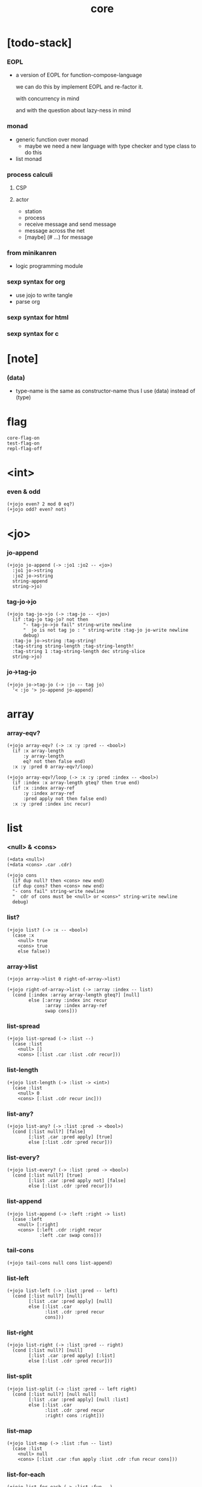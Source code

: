 #+html_head: <link rel="stylesheet" href="https://xieyuheng.github.io/asset/css/page.css" type="text/css" media="screen" />
#+property: tangle core.jo
#+title: core

* [todo-stack]

*** EOPL

    - a version of EOPL
      for function-compose-language

      we can do this by implement EOPL and re-factor it.

      with concurrency in mind

      and with the question about lazy-ness in mind

*** monad

    - generic function over monad
      - maybe we need a new language
        with type checker and type class to do this

    - list monad

*** process calculi

***** CSP

***** actor

      - station
      - process
      - receive message and send message
      - message across the net
      - [maybe] (# ...) for message

*** from minikanren

    - logic programming module

*** sexp syntax for org

    - use jojo to write tangle
    - parse org

*** sexp syntax for html

*** sexp syntax for c

* [note]

*** (data)

    - type-name is the same as constructor-name
      thus I use (data) instead of (type)

* flag

  #+begin_src jojo
  core-flag-on
  test-flag-on
  repl-flag-off
  #+end_src

* <int>

*** even & odd

    #+begin_src jojo
    (+jojo even? 2 mod 0 eq?)
    (+jojo odd? even? not)
    #+end_src

* <jo>

*** jo-append

    #+begin_src jojo
    (+jojo jo-append (-> :jo1 :jo2 -- <jo>)
      :jo1 jo->string
      :jo2 jo->string
      string-append
      string->jo)
    #+end_src

*** tag-jo->jo

    #+begin_src jojo
    (+jojo tag-jo->jo (-> :tag-jo -- <jo>)
      (if :tag-jo tag-jo? not then
          "- tag-jo->jo fail" string-write newline
          "  jo is not tag jo : " string-write :tag-jo jo-write newline
          debug)
      :tag-jo jo->string :tag-string!
      :tag-string string-length :tag-string-length!
      :tag-string 1 :tag-string-length dec string-slice
      string->jo)
    #+end_src

*** jo->tag-jo

    #+begin_src jojo
    (+jojo jo->tag-jo (-> :jo -- tag jo)
      '< :jo '> jo-append jo-append)
    #+end_src

* array

*** array-eqv?

    #+begin_src jojo
    (+jojo array-eqv? (-> :x :y :pred -- <bool>)
      (if :x array-length
          :y array-length
          eq? not then false end)
      :x :y :pred 0 array-eqv?/loop)

    (+jojo array-eqv?/loop (-> :x :y :pred :index -- <bool>)
      (if :index :x array-length gteq? then true end)
      (if :x :index array-ref
          :y :index array-ref
          :pred apply not then false end)
      :x :y :pred :index inc recur)
    #+end_src

* list

*** <null> & <cons>

    #+begin_src jojo
    (+data <null>)
    (+data <cons> .car .cdr)

    (+jojo cons
      (if dup null? then <cons> new end)
      (if dup cons? then <cons> new end)
      "- cons fail" string-write newline
      "  cdr of cons must be <null> or <cons>" string-write newline
      debug)
    #+end_src

*** list?

    #+begin_src jojo
    (+jojo list? (-> :x -- <bool>)
      (case :x
        <null> true
        <cons> true
        else false))
    #+end_src

*** array->list

    #+begin_src jojo
    (+jojo array->list 0 right-of-array->list)

    (+jojo right-of-array->list (-> :array :index -- list)
      (cond [:index :array array-length gteq?] [null]
            else [:array :index inc recur
                  :array :index array-ref
                  swap cons]))
    #+end_src

*** list-spread

    #+begin_src jojo
    (+jojo list-spread (-> :list --)
      (case :list
        <null> []
        <cons> [:list .car :list .cdr recur]))
    #+end_src

*** list-length

    #+begin_src jojo
    (+jojo list-length (-> :list -> <int>)
      (case :list
        <null> 0
        <cons> [:list .cdr recur inc]))
    #+end_src

*** list-any?

    #+begin_src jojo
    (+jojo list-any? (-> :list :pred -> <bool>)
      (cond [:list null?] [false]
            [:list .car :pred apply] [true]
            else [:list .cdr :pred recur]))
    #+end_src

*** list-every?

    #+begin_src jojo
    (+jojo list-every? (-> :list :pred -> <bool>)
      (cond [:list null?] [true]
            [:list .car :pred apply not] [false]
            else [:list .cdr :pred recur]))
    #+end_src

*** list-append

    #+begin_src jojo
    (+jojo list-append (-> :left :right -> list)
      (case :left
        <null> [:right]
        <cons> [:left .cdr :right recur
                :left .car swap cons]))
    #+end_src

*** tail-cons

    #+begin_src jojo
    (+jojo tail-cons null cons list-append)
    #+end_src

*** list-left

    #+begin_src jojo
    (+jojo list-left (-> :list :pred -- left)
      (cond [:list null?] [null]
            [:list .car :pred apply] [null]
            else [:list .car
                  :list .cdr :pred recur
                  cons]))
    #+end_src

*** list-right

    #+begin_src jojo
    (+jojo list-right (-> :list :pred -- right)
      (cond [:list null?] [null]
            [:list .car :pred apply] [:list]
            else [:list .cdr :pred recur]))
    #+end_src

*** list-split

    #+begin_src jojo
    (+jojo list-split (-> :list :pred -- left right)
      (cond [:list null?] [null null]
            [:list .car :pred apply] [null :list]
            else [:list .car
                  :list .cdr :pred recur
                  :right! cons :right]))
    #+end_src

*** list-map

    #+begin_src jojo
    (+jojo list-map (-> :list :fun -- list)
      (case :list
        <null> null
        <cons> [:list .car :fun apply :list .cdr :fun recur cons]))
    #+end_src

*** list-for-each

    #+begin_src jojo
    (+jojo list-for-each (-> :list :fun --)
      (case :list
        <null> []
        <cons> [:list .car :fun apply :list .cdr :fun recur]))
    #+end_src

*** list-filter

    #+begin_src jojo
    (+jojo list-filter (-> :list :pred -- list)
      (cond [:list null?] [null]
            [:list .car :pred apply] [:list .car :list .cdr :pred recur cons]
            else [:list .cdr :pred recur]))
    #+end_src

*** list-reverse

    #+begin_src jojo
    (+jojo list-reverse null swap list-reverse-swap-append)

    (+jojo list-reverse-swap-append (-> left :list -- list)
      (case :list
        <null> []
        <cons> [:list .car swap cons :list .cdr recur]))
    #+end_src

*** list-eqv?

    #+begin_src jojo
    (+jojo list-eqv? (-> :l1 :l2 :eqv -- <bool>)
      (cond [:l1 null? :l2 null? and] [true]
            [:l1 null?] [false]
            [:l2 null?] [false]
            [:l1 .car :l2 .car :eqv apply not] [false]
            else [:l1 .cdr :l2 .cdr :eqv recur]))
    #+end_src

* sexp

*** [note] sexp

    #+begin_src jojo
    (note sexp
      = sexp list -- <null> or <cons>
      | <string>
      | <jo>)
    #+end_src

*** read-sexp

    #+begin_src jojo
    (+jojo read-sexp (-> -- sexp)
      read-jo :jo!
      (cond
        [:jo round-bar eq?]
        [round-ket read-sexp-list-until-ket]

        [:jo square-bar eq?]
        ['begin square-ket read-sexp-list-until-ket cons]

        [:jo flower-bar eq?]
        ['clo flower-ket read-sexp-list-until-ket cons]

        [:jo doublequote eq?]
        [read-string]

        [:jo singlequote eq?]
        ['quote null cons recur tail-cons]

        [:jo backquote eq?]
        ['partquote null cons recur tail-cons]

        else :jo))

    (+jojo read-sexp-list-until-ket (-> :ket <jo> -- sexp list)
      read-jo :jo!
      (if :jo :ket eq?
          then null
          else :jo jo-unread read-sexp, :ket recur, cons))
    #+end_src

*** sexp-write

    #+begin_src jojo
    (+jojo sexp-write (-> :sexp --)
      (case :sexp
        <null> ['null jo-write]
        <cons> [round-bar jo-write :sexp sexp-list-write
                round-ket jo-write]
        <string> [doublequote jo-write :sexp string-write
                  doublequote jo-write]
        <jo> [:sexp jo-write]))

    (+jojo sexp-list-write (-> :list sexp list --)
      (cond
        [:list null?] []
        [:list .cdr null?] [:list .car sexp-write]
        else [:list .car sexp-write space
              :list .cdr recur]))
    #+end_src

* repl

*** repl

    #+begin_src jojo
    (+jojo repl (-> <input-stack> --)
      reading-stack-push
      repl/loop
      reading-stack-pop input-stack-free)

    (+jojo repl/loop
      (if has-jo? not then end)
      read-sexp sexp-eval
      (if repl-flag then print-data-stack)
      recur)

    (+jojo repl-over-the-repl-in-c
      repl/loop)
    #+end_src

*** sexp-eval

    #+begin_src jojo
    (+jojo sexp-eval (-> :sexp --)
      (case :sexp
        <null>   [:sexp sexp-compile-jojo apply]
        <cons>   [:sexp sexp-compile-jojo apply]
        <string> [:sexp sexp-compile-jojo apply]
        <jo>     [:sexp jo-eval]))
    #+end_src

*** jo-eval

    #+begin_src jojo
    (+jojo jo-eval (-> :jo --)
      (cond
        [:jo int-jo?] [:jo sexp-compile-jojo apply]

        [:jo local-jo?
         :jo set-local-jo? or
         :jo dynamic-local-jo? or
         :jo set-dynamic-local-jo? or
         :jo field-jo? or
         :jo set-field-jo? or]
        ["- jo-eval can not handle : " string-write
         :jo jo-write newline]

        [:jo comma eq?] []

        [:jo jo-bound? not]
        ["- jo is not bound : " string-write
         :jo jo-write newline]

        else [:jo sexp-compile-jojo apply]))
    #+end_src

* compiler

*** sexp-list-compile-jojo

    #+begin_src jojo
    (+jojo sexp-list-compile-jojo (-> :body -- <jojo>)
      compiling-stack-tos :address!
      :body sexp-list-compile
       emit-jojo-end
      :address new-jojo
      compiling-stack-drop :address compiling-stack-push)
    #+end_src

*** sexp-compile-jojo

    #+begin_src jojo
    (+jojo sexp-compile-jojo null cons sexp-list-compile-jojo)
    #+end_src

*** sexp-list-compile

    #+begin_src jojo
    (+jojo sexp-list-compile (-> :list sexp list --)
      (case :list
        <null> []
        <cons> [:list .car sexp-compile
                :list .cdr recur]))
    #+end_src

*** sexp-compile

    #+begin_src jojo
    (+jojo sexp-compile (-> :sexp --)
      (case :sexp
        <null>   [:sexp emit-lit]
        <cons>   [:sexp .cdr :sexp .car jo-apply]
        <string> [:sexp emit-lit]
        <jo>     [:sexp jo-compile]))
    #+end_src

*** jo-compile

    #+begin_src jojo
    (+jojo jo-compile (-> :jo --)
      (cond
        [:jo int-jo?] [:jo jo->int emit-lit]

        [:jo local-jo?]     [:jo jo-emit-local]
        [:jo set-local-jo?] [:jo jo-emit-set-local]

        [:jo dynamic-local-jo?]     [:jo jo-emit-dynamic-local]
        [:jo set-dynamic-local-jo?] [:jo jo-emit-set-dynamic-local]

        [:jo field-jo?]     [:jo jo-emit-field]
        [:jo set-field-jo?] [:jo jo-emit-set-field]

        [:jo comma eq?] []

        else [:jo jo-emit]))
    #+end_src

*** sexp-list-run

    #+begin_src jojo
    (+jojo sexp-list-run sexp-list-compile-jojo apply)
    #+end_src

*** sexp-run

    #+begin_src jojo
    (+jojo sexp-run sexp-compile-jojo apply)
    #+end_src

* basic syntax

*** (quote)

    #+begin_src jojo
    (+jojo quote {emit-lit} list-for-each)

    (note
      (+jojo quote {sexp-quote-compile} list-for-each)

      (+jojo sexp-quote-compile (-> :sexp --)
        (if :sexp cons?
            then :sexp sexp-list-quote-compile
            else :sexp emit-lit))

      (+jojo sexp-list-quote-compile (-> :list --)
        (cond
          [:list null?]
          [null emit-lit]

          [:list .car cons? not]
          [:list .cdr recur
           :list .car emit-lit
           'swap jo-emit
           'cons jo-emit]

          else
          [:list .cdr recur
           :list .car recur
           'swap jo-emit
           'cons jo-emit])))
    #+end_src

*** (partquote)

    #+begin_src jojo
    (+jojo partquote {sexp-partquote-compile} list-for-each)

    (+jojo sexp-partquote-compile (-> :sexp --)
      (if :sexp cons?
          then :sexp sexp-list-partquote-compile
          else :sexp emit-lit))

    (note this function depends on (list))

    (+jojo sexp-list-partquote-compile (-> :list --)
      (cond
        [:list null?]
        [null emit-lit]

        [:list .car cons? not]
        [:list .cdr recur
         :list .car emit-lit
         'swap jo-emit
         'cons jo-emit]

        [:list .car .car '@ eq?]
        [:list .cdr recur
         :list .car .cdr list
         'swap jo-emit
         'list-append jo-emit]

        else
        [:list .cdr recur
         :list .car recur
         'swap jo-emit
         'cons jo-emit]))
    #+end_src

*** (if)

    #+begin_src jojo
    (+jojo if-else-then (-> :body --)
      :body {'then eq?} list-split (-> :question :then-else)
      :then-else {'else eq?} list-split (-> :then :else)
      :question sexp-list-compile
      emit-jz :address-for-jz!
      :then .cdr sexp-list-compile
      emit-jmp :address-for-jmp!
      :address-for-jz set-offset-to-here
      :else .cdr sexp-list-compile
      :address-for-jmp set-offset-to-here)

    (+jojo if-then (-> :body --)
      :body {'then eq?} list-split (-> :question :then)
      :question sexp-list-compile
      emit-jz :address-for-jz!
      :then .cdr sexp-list-compile
      :address-for-jz set-offset-to-here)

    (+jojo core-if (-> :body --)
      (cond
        [:body {'else eq?} list-any?
         :body {'then eq?} list-any? and]
        [:body if-else-then]

        [:body {'then eq?} list-any?]
        [:body if-then]

        else ["- (if) fail" string-write newline
              "  the body dose not has 'then" string-write newline
              "  body : " string-write :body sexp-list-write newline
              debug]))
    #+end_src

*** (clo)

    #+begin_src jojo
    (+jojo core-clo
      sexp-list-compile-jojo emit-lit
      'current-local-env jo-emit
      'closure jo-emit)
    #+end_src

*** (cond)

    #+begin_src jojo
    (+jojo cond/expend (-> :body -- sexp)
      (cond
        [:body list-length 2 eq?]
        [:body .car :body .cdr .car cond/expend-if-then
         'else tail-cons
         'cond/miss-match-report tail-cons
         'debug tail-cons]

        else
        [:body .car :body .cdr .car cond/expend-if-then
         'else tail-cons
         :body .cdr .cdr recur tail-cons]))

    (+jojo cond/miss-match-report
      "- runtime (cond) miss match" string-write newline)

    (note
      (+jojo cond/expend-if-then (-> :question :answer -- sexp)
        `(if (@ (if :question 'else eq?
                    then 'true
                    else :question))
             then (@ :answer))))

    (+jojo cond/expend-if-then (-> :question :answer -- sexp)
      'if null cons
      (if :question 'else eq?
          then 'true
          else :question)
      tail-cons
      'then tail-cons
      :answer tail-cons)
    #+end_src

*** (->)

    #+begin_src jojo
    (+jojo arrow/expend (-> :body -- sexp)
      :body {'-- eq?} list-left
      {local-jo?} list-filter
      {local-jo->set-local-jo} list-map
      list-reverse
      'begin swap cons)
    #+end_src

*** jo-list-compile-cells

    #+begin_src jojo
    (+jojo jo-list-compile-cells (-> :list -- <address>)
      compiling-stack-tos :address!
      :list {jo-emit} list-for-each
      emit-zero
      :address cells-copy :new-address!
      compiling-stack-drop :address compiling-stack-push
      :new-address)
    #+end_src

*** (+data)

    #+begin_src jojo
    (+jojo plus-data (-> :body --)
      (if :body .car tag-jo? not then
          "- (+data) fail" string-write newline
          "  name must be of form <...>" string-write newline
          "  body : " string-write :body sexp-list-write newline
          end)

      :body .cdr
      {field-jo?} list-filter
      jo-list-compile-cells :address!

      :address :body .car name-bind-data)
    #+end_src

*** (+gene)

    #+begin_src jojo
    (+jojo plus-gene (-> :body --)
      :body .car :name!
      :body .cdr :rest-body!
      :body .cdr .car :arrow-sexp!

      :arrow-sexp .cdr
      {'-- eq?} list-left
      {local-jo?} list-filter
      list-length
      :name name-bind-gene

      :rest-body sexp-list-compile-jojo
      :name name-bind-disp-default-to-jojo)
    #+end_src

*** (+disp)

    - this syntax always use <jojo> as disp

    #+begin_src jojo
    (+jojo plus-disp (-> :body --)
      :body .car :name!
      :body .cdr :rest-body!
      :body .cdr .car :arrow-sexp!

      :arrow-sexp .cdr
      {'-- eq?} list-left
      {tag-jo?} list-filter
      jo-list-compile-cells :address-of-tags!

      :rest-body sexp-list-compile-jojo
      :address-of-tags
      :name name-bind-disp-to-jojo)
    #+end_src

* reboot basic syntax -- the order matters

*** re-define (+jojo)

    #+begin_src jojo
    (+jojo +jojo (-> :body sexp list --)
      :body .cdr sexp-list-compile-jojo
      :body .car name-bind)
    #+end_src

*** run repl-over-the-repl-in-c

    #+begin_src jojo
    repl-over-the-repl-in-c
    #+end_src

*** re-define new keywords

    #+begin_src jojo
    (+jojo note drop)

    (+jojo begin sexp-list-compile)

    (+jojo if core-if)
    (+jojo clo core-clo)

    (+jojo cond cond/expend sexp-compile)
    (+jojo -> arrow/expend sexp-compile)

    (+jojo +data plus-data)
    (+jojo +gene plus-gene)
    (+jojo +disp plus-disp)
    #+end_src

* more syntax

*** (array)

    #+begin_src jojo
    (+jojo array array/expend sexp-compile)

    (+jojo array/expend (-> :body -- sexp)
      'begin null cons
      'mark tail-cons
      :body list-append
      'collect tail-cons)
    #+end_src

*** (list)

    #+begin_src jojo
    (+jojo list list/expend sexp-compile)

    (+jojo list/expend (-> :body -- sexp)
      'begin null cons
      'mark tail-cons
      :body list-append
      'collect tail-cons
      'array->list tail-cons)
    #+end_src

*** (assert) & (assert!)

    #+begin_src jojo
    (+jojo assert assert/expend sexp-compile)

    (+jojo assert/expend (-> :body -- sexp)
      `(if (@ :body list-spread)
           then
           else
           "- (assert) fail" string-write newline
           "  assertion : " string-write
           (quote (@ :body)) sexp-list-write newline))

    (+jojo assert! assert!/expend sexp-compile)

    (+jojo assert!/expend (-> :body -- sexp)
      `(if (@ :body list-spread)
           then
           else
           "- (assert!) fail" string-write newline
           "  assertion : " string-write
           (quote (@ :body)) sexp-list-write newline
           debug))
    #+end_src

*** (test)

    #+begin_src jojo
    (+jojo test (-> :body --)
      (if test-flag then :body begin))
    #+end_src

*** (let-bind) -- moand interface

    #+begin_src jojo
    (note example
      (let-bind bind-maybe
        :l [:t1 .l :t2 .l zip-tree]
        :r [:t1 .r :t2 .r zip-tree]
        [:l :r node return-maybe])
      (begin
        [:t1 .l :t2 .l tree-zip]
        {:l! [:t1 .r :t2 .r zip-tree]
         {:r! [:l :r node return-maybe]}
         bind-maybe}
        bind-maybe)
      (begin
        [:t1 .l :t2 .l tree-zip] {:l!
        [:t1 .r :t2 .r zip-tree] {:r!
        [:l :r node return-maybe]} bind-maybe} bind-maybe))

    (+jojo let-bind let-bind/expend sexp-compile)

    (+jojo let-bind/expend (-> :body -- sexp)
      :body .car :body .cdr let-bind/expend-recur)

    (+jojo let-bind/expend-recur (-> :binder :rest -- sexp)
      (cond
        [:rest list-length 1 eq?]
        [:rest .car]

        [:rest .car local-jo?]
        `[(@ :rest .cdr .car)
          {(@ :rest .car local-jo->set-local-jo
              :binder :rest .cdr .cdr recur)}
          (@ :binder)]

        else
        `[(@ :rest .car)
          {drop
           (@ :binder :rest .cdr recur)}
          (@ :binder)]))
    #+end_src

*** (case)

    #+begin_src jojo
    (+jojo case case/expend sexp-compile)

    (+jojo case/expend (-> :body -- sexp)
      `(begin (list (@ :body .car)) {tag} list-map
         (@ :body .cdr case/expend-rest)))

    (+jojo case/expend-rest (-> :body -- sexp)
      (cond
        [:body list-length 2 eq?]
        [:body .car :body .cdr .car case/expend-if-then
         `(else "- runtime (case) miss match" string-write newline
                debug)
         list-append]

        else
        [:body .car :body .cdr .car case/expend-if-then
         `(else (@ :body .cdr .cdr recur))
         list-append]))

    (+jojo case/expend-if-then (-> :tags :answer -- sexp)
      (cond [:tags 'else eq?]
            `(if true
                 then drop (@ :answer))
            [:tags cons?]
            `(if dup (quote (@ :tags .cdr)) {case/match?} list-eqv?
                 then drop (@ :answer))
            else
            `(if dup .car (quote (@ :tags)) case/match?
                 then drop (@ :answer))))

    (+jojo case/match? (-> :tag1 :tag2 -- <bool>)
      (cond [:tag1 underscore-jo?] [true]
            [:tag2 underscore-jo?] [true]
            else [:tag1 :tag2 eq?]))
    #+end_src

*** (+var)

    #+begin_src jojo
    (+jojo +var (-> :body --)
      :body .car :name!
      :body .cdr :body!
      'mark :body cons
      'collect tail-cons
      sexp-list-run :array!
      (if :array array-length 1 eq? then
          :array 0 array-ref :name name-bind end)
      "- (+var) fail" w nl
      "  body eval to not one value" w nl
      "  name : " w :name w nl
      "  body : " w :body w nl
      "  number of values : " w :array array-length w nl
      debug)
    #+end_src

*** (set)

    #+begin_src jojo
    (+jojo set (-> :body --)
      :body .car :name!
      `((quote (@ :name)) name-rebind)
      begin)
    #+end_src

*** (get)

    #+begin_src jojo
    (+jojo get (-> :body --)
      :body .car :name!
      `((quote (@ :name)) name-get)
      begin)
    #+end_src

*** (+atom)

    #+begin_src jojo
    (+jojo +atom (-> :body --)
      :body .car :name!
      :body .cdr .car :gc-actor-name!
      `((quote (@ :gc-actor-name)) name-get
        (quote (@ :name)) name-bind-atom)
      begin)
    #+end_src

* monad

*** [note] bind and compose can implement each ohter

    #+begin_src jojo
    (note
      (+jojo bind
        (-> (: :1m [:<1> <<monad>>])
            (: :1-2m (-> :<1> -- :<2> <<monad>>))
         -- (: :2m [:<2> <<monad>>]))
        dummy {drop :1m} :1-2m compose apply)
      (+jojo compose
        (-> (: :0-1m (-> :<0> -- :<1> <<monad>>))
            (: :1-2m (-> :<1> -- :<2> <<monad>>))
         -- (: :0-2m (-> :<0> -- :<2> <<monad>>)))
        {:0-1m apply :1-2m bind}))
    #+end_src

*** maybe monad

    #+begin_src jojo
    (+data <nothing>)
    (+data <just> .v)

    (+jojo return-maybe just)

    (+jojo bind-maybe (-> :m :v->m -- maybe)
      (case :m
        <nothing> nothing
        <just> [:m .v :v->m apply]))
    #+end_src

*** >< list monad

    #+begin_src jojo
    (note
      (+jojo return-list)
      (+jojo bind-list))
    #+end_src

* pair

*** <pair>

    #+begin_src jojo
    (+data <pair> .l .r)
    #+end_src

* combinator

*** times

    #+begin_src jojo
    (+jojo times (-> :fun :n --)
      (if :n 0 lteq? then end)
      :fun apply
      :fun :n dec recur)
    #+end_src

* w -- write -- gene

*** w

    #+begin_src jojo
    (+jojo write w)

    (+gene w (-> :x --) :x data-print)

    (+disp w (-> <int> --) int-write)
    (+disp w (-> <string> --) string-write)
    (+disp w (-> <jo> --) jo-write)
    (+disp w (-> <byte> --) "(byte " w byte-write ")" w)
    #+end_src

*** list-write

    #+begin_src jojo
    (+disp w (-> <null> --) drop "()" w)

    (+disp w (-> <cons> --) list-write)

    (+jojo list-write (-> :list --)
      "(" w :list list-write/loop ")" w)

    (+jojo list-write/loop (-> :list --)
      (cond
        [:list null?] []
        [:list .cdr null?] [:list .car w]
        else [:list .car w space
              :list .cdr recur]))
    #+end_src

*** array-write

    #+begin_src jojo
    (+disp w (-> <array> --) array-write)

    (+jojo array-write (-> :array --)
      (if :array array-length 0 eq? then "(array)" w end)
      "(array " w :array 0 array-write/loop ")" w)

    (+jojo array-write/loop (-> :array :index --)
      (if :index :array array-length 1 sub eq? then
          :array :index array-ref w end)
      :array :index array-ref w space
      :array :index inc recur)
    #+end_src

*** pair-write

    #+begin_src jojo
    (+disp w (-> <pair>) pair-write)

    (+jojo pair-write (-> :pair --)
      :pair .l w space
      :pair .r w space
      "pair" w)
    #+end_src

*** nl

    #+begin_src jojo
    (+jojo nl newline)
    #+end_src

* equal? -- gene

*** equal?

    #+begin_src jojo
    (+gene equal? (-> :x :y -- <bool>) :x :y eq?)

    (+disp equal? (-> <string> <string> -- <bool>) string-eq?)
    (+disp equal? (-> :x <cons> :y <cons> -- <bool>)
      (if :x .car :y .car equal? not
          then false
          else :x .cdr :y .cdr equal?))

    (+disp equal? (-> <array> <array> -- <bool>)
      {equal?} array-eqv?)

    (+disp equal? (-> :x <pair> :y <pair> -- <bool>)
      (if :x .l :y .l equal? not
          then false
          else :x .r :y .r equal?))
    #+end_src

* more list

*** list-foldr

    #+begin_src jojo
    (+jojo list-foldr (-> a :list, :b, :a-b->b -- b)
      (case :list
        <null> :b
        <cons> [:list .car
                :list .cdr :b :a-b->b recur
                :a-b->b apply]))
    #+end_src

*** list-foldl

    #+begin_src jojo
    (+jojo list-foldl (-> a :list, :b, :b-a->b -- b)
      (case :list
        <null> :b
        <cons> [:list .cdr :b :b-a->b recur
                :list .car
                :b-a->b apply]))
    #+end_src

*** list-member?

    #+begin_src jojo
    (+jojo list-member? (-> :list :x -- <bool>)
      :list {:x equal?} list-any?)
    #+end_src

* table

*** <null-table> & <cons-table>

    #+begin_src jojo
    (+data <null-table>)
    (+data <cons-table> .rest .key .value)
    #+end_src

*** table?

    #+begin_src jojo
    (+jojo table? (-> :x -- <bool>)
      (case :x
        <null-table> true
        <cons-table> true
        else false))
    #+end_src

*** list->table

    #+begin_src jojo
    (+jojo list->table (-> :list -- table)
      (if :list list-length odd? then
          "- list->table fail" w nl
          "  length of list is not even" w nl
          "  length : " w :list list-length w nl
          "  list : " w :list w nl
          debug)
      :list list->table/recur)

    (+jojo list->table/recur (-> :list -- table)
      (case :list
        <null> null-table
        <cons> [:list .cdr .cdr recur
                :list .car :list .cdr .car
                cons-table]))
    #+end_src

*** table

    #+begin_src jojo
    (+jojo table list 'list->table jo-emit)
    #+end_src

*** table-write

    #+begin_src jojo
    (+disp w (-> <null-table>) drop "(table)" w)

    (+disp w (-> <cons-table>) table-write)

    (+jojo table-write (-> :table --)
      (if :table null-table? then "(table)" w end)
      "(table " w :table table-write/loop ")" w)

    (+jojo table-write/loop (-> :table --)
      (cond
        [:table null-table?] []
        [:table .rest null-table?] [:table .key w space :table .value w]
        else [:table .key w space :table .value w comma w space
              :table .rest recur]))
    #+end_src

*** table-find

    #+begin_src jojo
    (+jojo table-find (-> :table :key -- value true or false)
      (cond [:table null-table?] false
            [:table .key :key equal?] [:table .value true]
            else [:table .rest :key recur]))
    #+end_src

*** table-contain?

    #+begin_src jojo
    (+jojo table-contain? (-> :large :small -- <bool>)
      (cond [:small null-table?] true
            [:large :small .key table-find]
            (if :small .value equal?
                then :large :small .rest recur
                else false)
            else false))
    #+end_src

*** table-merge

    #+begin_src jojo
    (+jojo table-merge (-> :base :src -- table true or key false)
      (cond [:src null-table?] [:base true]
            [:base :src .key table-find]
            (if :src .value equal?
                then :base :src .rest recur
                else :src .key false end)
            else [:base :src .key :src .value cons-table
                  :src .rest recur]))
    #+end_src

*** table-equal?

    #+begin_src jojo
    (+jojo table-equal? (-> :t1 :t2 -- <bool>)
      (if :t1 :t2 table-contain? not
          then false end
          else :t2 :t1 table-contain?))
    #+end_src

*** table-key-filter

    #+begin_src jojo
    (+jojo table-key-filter (-> :table :pred -- :table)
      (cond [:table null-table?] null-table
            [:table .key :pred apply]
            [:table .rest :pred recur
             :table .key :table .value cons-table]
            else [:table .rest :pred recur]))
    #+end_src

*** table-key-map

    #+begin_src jojo
    (+jojo table-key-map (-> :table :fun -- :table)
      (cond [:table null-table?] null-table
            else [:table .rest :fun recur
                  :table .key :fun apply
                  :table .value cons-table]))
    #+end_src

* byte

*** (byte)

    #+begin_src jojo
    (+jojo byte {jo->byte emit-lit} list-for-each)
    #+end_src

* system

*** cmd-list

    #+begin_src jojo
    (+jojo cmd-list 0 cmd-list/loop)

    (+jojo cmd-list/loop (-> :index --)
      (cond [:index cmd-number eq?] null
            else [:index index->cmd-string
                  :index inc recur
                  cons]))
    #+end_src

*** dash-prefixed-string?

    #+begin_src jojo
    (+jojo dash-prefixed-string? (-> :str -- <bool>)
      (cond [:str string-length 1 lt?] false
            [:str 0 string-ref (byte -) eq?] true
            else false))
    #+end_src

*** usr-jojo-dir

    #+begin_src jojo
    (+jojo usr-jojo-dir
      (cond ["USR_JOJO_DIR" find-env-string] []
            ["HOME" find-env-string] ["/.jojo" string-append]
            else ["- usr-jojo-dir fail" w nl
                  "  system env USR_JOJO_DIR is empty" w nl
                  "  system env HOME is empty" w nl
                  debug]))
    #+end_src

*** sys-jojo-dir

    #+begin_src jojo
    (+jojo sys-jojo-dir
      (cond ["SYS_JOJO_DIR" find-env-string] []
            else "/usr/lib/jojo"))
    #+end_src

* <lib>

*** lib-load

    #+begin_src jojo
    (+jojo lib-load current-reading-dir swap string-append lib-open)
    #+end_src

* <file>

*** maybe-drop-shabang

    #+begin_src jojo
    (+jojo maybe-drop-shabang
      (-> <input-stack> -- <input-stack>)
      (if dup input-stack-empty? then end)
      reading-stack-push
      read-line :line!
      (cond [:line string-length 3 lteq?] [:line string-unread]
            [:line 0 2 string-slice "#!" string-eq?] []
            else [:line string-unread])
      reading-stack-pop)
    #+end_src

*** input-stack-read-sexp-list

    #+begin_src jojo
    (+jojo input-stack-read-sexp-list
      (-> <input-stack> -- sexp list)
      reading-stack-push
      read-sexp-list-to-the-end
      reading-stack-pop input-stack-free)
    #+end_src

*** read-sexp-list-to-the-end

    #+begin_src jojo
    (+jojo read-sexp-list-to-the-end (-> -- sexp list)
      (if has-jo? not then null end)
      read-sexp recur cons)
    #+end_src

*** absolute-path?

    #+begin_src jojo
    (+jojo absolute-path? (-> :path -- <bool>)
      (if :path string-length 0 eq? then false end)
      :path 0 string-ref (byte /) eq?)
    #+end_src

*** path->reading-path

    #+begin_src jojo
    (+jojo path->reading-path (-> :path -- path)
      (if :path absolute-path?
          then :path
          else current-reading-dir :path string-append))
    #+end_src

*** path-readable?

    #+begin_src jojo
    (+jojo path-readable? (-> :path -- <bool>)
      (if :path path-open-read
          then file-close true
          else drop false))
    #+end_src

*** path-load

    #+begin_src jojo
    (+jojo path-load (-> :path --)
      :path path->reading-path :real-path!
      (cond [:real-path path-open-read]
            [:file!
             :file file-input-stack
             maybe-drop-shabang
             repl
             :file file-close]
            else [:error-number!
                  "- path-load fail" w nl
                  "  path : " w :path w nl
                  "  real-path : " w :real-path w nl
                  "  " w :error-number error-number-print nl
                  debug]))
    #+end_src

* module

*** [note] module system

    - a module in jojo is a global name
      stores a table of exported names,

    - while a module in file system is a dir of files,
      with a module.jo in the dir,
      to store meta data of the module.

    - every module has a version,
      - in jojo, the global name
        should be "<module-name>/<version>"
      - in file system, the dir of a module
        should be "<module-name>/<version>/*"

    - a module will be installed to "~/.jojo"
      as "~/.jojo/modules/<module-name>/<version>/*"

    - module system solves two problems :

      - re-load problem :
        when used by multiple clients,
        a module should only be loaded once.

      - unique-name problem :
        a name must be resolved to an unique-name

*** (+module)

    #+begin_src jojo
    (+jojo +module
      dup .car :name! .cdr :body!

      :body expend-include :body!

      :body :name
      module/generate-define-table-list
      :define-table-list!

      :define-table-list
      {(if table-merge not then :key!
           "- (+module) fail to merge define-table-list" w nl
           "  define-table-list : " w :define-table-list w nl
           "  key : " w :key w nl
           "  module name : " w :name w nl
           debug)}
      null-table swap list-foldr :define-table!

      :body :name
      module/generate-export-table
      :export-table!

      :define-table
      :export-table
      module/export-check

      :body module/collect-import-table-list
      :import-table-list!

      :import-table-list
      {(if table-merge not then :key!
           "- (+module) fail to merge import-table-list" w nl
           "  import-table-list : " w :import-table-list w nl
           "  key : " w :key w nl
           "  module name : " w :name w nl
           debug)}
      null-table swap list-foldr :import-table!

      :import-table :define-table
      (if table-merge not then :key!
          "- (+module) fail to merge import-table with define-table" w nl
          "  import-table : " w :import-table w nl
          "  define-table : " w :define-table w nl
          "  key : " w :key w nl
          "  module name : " w :name w nl
          debug)
      :rename-table!

      :body
      {sexp-for-module? not} list-filter

      {:rename-table sexp-table-substitute} list-map
      nop
      nop nop nop nop
      nop nop
      sexp-list-compile
      :export-table
      :name name-bind)
    #+end_src

*** expend-include

    #+begin_src jojo
    (+jojo expend-include (-> :body -- body)
      (cond [:body null?] null
            [:body .car cons? not] [:body .car :body .cdr recur cons]
            [:body .car .car 'include eq?]
            [:body .car .cdr path-list-read-sexp-list
             :body .cdr recur
             list-append]
            else [:body .car :body .cdr recur cons]))
    #+end_src

*** path-list-read-sexp-list

    #+begin_src jojo
    (+jojo path-list-read-sexp-list
      {path-read-sexp-list} list-map
      null {list-append} list-foldr)
    #+end_src

*** path-read-sexp-list

    #+begin_src jojo
    (+jojo path-read-sexp-list (-> :path --)
      :path path->reading-path :real-path!
      (cond [:real-path path-open-read]
            [:file! :file file-input-stack
             input-stack-read-sexp-list
             :file file-close]
            else [:error-number!
                  "- path-read-sexp-list fail" w nl
                  "  path : " w :path w nl
                  "  real-path : " w :real-path w nl
                  "  " w :error-number error-number-print nl
                  debug]))
    #+end_src

*** list-car-filter

    #+begin_src jojo
    (+jojo list-car-filter (-> list :pred -- list)
      {:x! (if :x cons? not then false
               else :x .car :pred apply)}
      list-filter)
    #+end_src

*** module/generate-define-table-list

***** module/generate-define-table-list

      #+begin_src jojo
      (+jojo module/generate-define-table-list
        (-> :list :name -- table list)
        (list
          :list :name module/generate-jojo-table
          :list :name module/generate-gene-table
          :list :name module/generate-disp-table
          :list :name module/generate-var-table
          :list :name module/generate-atom-table
          :list :name module/generate-data-table))
      #+end_src

***** module/plus-filter

      #+begin_src jojo
      (+jojo module/plus-filter
        (-> :list :plus -- name list)
        :list
        {:plus eq?} list-car-filter
        {.cdr .car} list-map)
      #+end_src

***** module/name-list->table

      #+begin_src jojo
      (+jojo module/name-list->table
        (-> :name-list :module-name -- table)
        :name-list
        {(-> :jo :table -- table)
         :table :jo
         :module-name ': jo-append :jo jo-append
         cons-table}
        null-table swap list-foldr)
      #+end_src

***** module/generate-jojo-table

      #+begin_src jojo
      (+jojo module/generate-jojo-table
        (-> :list :module-name -- table)
        :list '+jojo module/plus-filter
        :module-name module/name-list->table)
      #+end_src

***** module/generate-gene-table

      #+begin_src jojo
      (+jojo module/generate-gene-table
        (-> :list :module-name -- table)
        :list '+gene module/plus-filter
        :module-name module/name-list->table)
      #+end_src

***** module/generate-disp-table

      #+begin_src jojo
      (+jojo module/generate-disp-table
        (-> :list :module-name -- table)
        :list '+disp module/plus-filter
        :module-name module/name-list->table)
      #+end_src

***** module/generate-var-table

      #+begin_src jojo
      (+jojo module/generate-var-table
        (-> :list :module-name -- table)
        :list '+var module/plus-filter
        :module-name module/name-list->table)
      #+end_src

***** module/tag-list->table

      #+begin_src jojo
      (+jojo module/tag-list->table
        (-> :tag-list :module-name -- table)
        :tag-list
        {(-> :jo :table -- table)
         :table :jo
         :module-name ': jo-append
         :jo tag-jo->jo jo-append
         jo->tag-jo
         cons-table}
        null-table swap list-foldr)
      #+end_src

***** module/tag-list->predicate-table

      #+begin_src jojo
      (+jojo module/tag-list->predicate-table
        (-> :tag-list :module-name -- table)
        :tag-list
        {(-> :jo :table -- table)
         :table :jo tag-jo->jo '? jo-append
         :module-name ': jo-append
         :jo tag-jo->jo jo-append
         '? jo-append
         cons-table}
        null-table swap list-foldr)
      #+end_src

***** module/tag-list->constructor-table

      #+begin_src jojo
      (+jojo module/tag-list->constructor-table
        (-> :tag-list :module-name -- table)
        :tag-list
        {(-> :jo :table -- table)
         :table :jo tag-jo->jo
         :module-name ': jo-append
         :jo tag-jo->jo jo-append
         cons-table}
        null-table swap list-foldr)
      #+end_src

***** module/generate-atom-table

      #+begin_src jojo
      (+jojo module/generate-atom-table
        (-> :list :module-name -- table table)
        :list '+atom module/plus-filter :tag-list!
        :tag-list :module-name module/tag-list->table
        :tag-list :module-name module/tag-list->predicate-table)
      #+end_src

***** module/generate-data-table

      #+begin_src jojo
      (+jojo module/generate-data-table
        (-> :list :module-name -- table table table)
        :list '+data module/plus-filter :tag-list!
        :tag-list :module-name module/tag-list->table
        :tag-list :module-name module/tag-list->predicate-table
        :tag-list :module-name module/tag-list->constructor-table)
      #+end_src

*** module/generate-export-table

    #+begin_src jojo
    (+jojo module/generate-export-table
      (-> :list :module-name -- table)
      :list
      {'export eq?}
      list-car-filter {.cdr} list-map
      null {list-append} list-foldr
      {tag-jo? not} list-filter :name-list!

      :name-list :module-name module/name-list->table)

    (note
      (+jojo module/generate-export-table
        (-> :list :module-name -- table)
        :list
        {'export eq?}
        list-car-filter {.cdr} list-map
        null {list-append} list-foldr

        dup {tag-jo?} list-filter :tag-list!
        {tag-jo? not} list-filter :name-list!

        :name-list :module-name module/name-list->table
        :tag-list  :module-name module/tag-list->table

        (if table-merge not then :key!
            "- (module/generate-export-table)" w nl
            "  fail to merge export tables" w nl
            "  key : " w :key w nl
            debug)))
    #+end_src

*** module/export-check

    #+begin_src jojo
    (+jojo module/export-check
      (-> :define-table :export-table --)
      (if :define-table :export-table table-contain? then end)
      "- module/export-check fail" w nl
      "  define-table does not contain export-table" w nl
      "  define-table : " w :define-table w nl
      "  export-table : " w :export-table w nl
      debug)
    #+end_src

*** module/collect-import-table-list

    #+begin_src jojo
    (+jojo module/collect-import-table-list
      {'import eq?} list-car-filter
      {.cdr module/import-one} list-map)
    #+end_src

*** module/import-one

    #+begin_src jojo
    (+jojo module/import-one (-> :body -- table)
      :body .car :name!
      (if :name module-loaded? not then
          :name module-load)
      :body sexp-list-run :result!
      (if :result table? then :result end)
      "- module/import-one fail" w nl
      "  result of body is not table" w nl
      "  body : " w :body w nl
      "  result : " w :result w nl
      debug)
    #+end_src

*** sexp-for-module?

    #+begin_src jojo
    (+jojo sexp-for-module? (-> :sexp -- <bool>)
      '(import export)
      {:jo! (if :sexp cons? not then false
                else :jo :sexp .car eq?)}
      list-any?)
    #+end_src

*** sexp-table-substitute

    #+begin_src jojo
    (+jojo sexp-table-substitute (-> :sexp :table -- sexp)
      (cond [:sexp cons?]
            [:sexp .car :table recur
             :sexp .cdr {:table sexp-table-substitute} list-map
             cons]
            else (if :table :sexp table-find then end
                     else :sexp)))
    #+end_src

*** module-loaded?

    #+begin_src jojo
    (+jojo module-loaded? (-> :name -- <bool>)
      (if :name jo-bound?
          then :name sexp-run table?
          else false))
    #+end_src

*** module-find-path

    #+begin_src jojo
    (+jojo module-find-path-from-dir
      (-> :dir :name -- path true or false)
      :dir "/modules/" string-append
      :name jo->string string-append
      "/module.jo" string-append :path!
      (if :path path-readable?
          then :path true
          else false))

    (+jojo module-find-path
      (-> :name -- path true or false)
      (cond [current-running-dir :name module-find-path-from-dir] true
            [usr-jojo-dir :name module-find-path-from-dir] true
            [sys-jojo-dir :name module-find-path-from-dir] true
            else false))
    #+end_src

*** module-load

    #+begin_src jojo
    (+jojo module-load (-> :name --)
      (if :name module-find-path
          then path-load
          else
          "- module-load fail" w nl
          "  can not find module : " w :name w nl
          "  current-reading-dir : " w current-reading-dir w nl
          "  usr-jojo-dir : " w usr-jojo-dir w nl
          "  sys-jojo-dir : " w sys-jojo-dir w nl
          debug))
    #+end_src

*** (run)

    #+begin_src jojo
    (+jojo run (-> :body --)
      :body expend-include :body!

      :body module/collect-import-table-list
      :import-table-list!

      :import-table-list
      {(if table-merge not then :key!
           "- (run) fail to merge import-table-list" w nl
           "  import-table-list : " w :import-table-list w nl
           "  key : " w :key w nl
           debug)}
      null-table swap list-foldr :import-table!

      :import-table :rename-table!

      :body
      {sexp-for-module? not} list-filter
      {:rename-table sexp-table-substitute} list-map
      sexp-list-run)
    #+end_src

*** [note] table processing in module system

    - we can use table processing functions
      to handle the name unique-name binding

      #+begin_src jojo
      (note take r7rs import declaration for example
        (import <import-set>)
        where <import-set>
        = <library-name>
        | (only <import-set> <identifier> ...)
        | (except <import-set> <identifier> ...)
        | (prefix <import-set> <identifier>)
        | (rename <import-set> (<old-identifier> <new-identifier>) ...) )

      (note in jojo we can use table processing functions like :
        '(<name> ...) only
        '(<name> ...) except
        <prefix> prefix
        '(table <old> <new>, ...) rename)

      (note but these names are too general
        for table processing functions
        we use the following instead :
        only   : {<name> eq?} table-key-filter
        except : {<name> eq? not} table-key-filter
        prefix : {<prefix> swap jo-append} table-key-map
        rename : {(if dup <old> eq? then drop <new> else)} table-key-map)

      (note we can abstract those special use of
        table processing functions :
        '(<name> ...) import-only
        '(<name> ...) import-except
        <prefix> import-prefix
        '(table <old> <new>, ...) import-rename)
      #+end_src

*** import-only

    #+begin_src jojo
    (+jojo import-only (-> table :list -- table)
      {(-> :name -- <bool>)
       :list {:name eq?} list-any?}
      table-key-filter)
    #+end_src

*** import-except

    #+begin_src jojo
    (+jojo import-except (-> table :list -- table)
      {(-> :name -- <bool>)
       :list {:name eq? not} list-any?}
      table-key-filter)
    #+end_src

*** import-prefix

    #+begin_src jojo
    (+jojo import-prefix (-> table :prefix-jo -- table)
      {:prefix-jo swap jo-append}
      table-key-map)
    #+end_src

*** import-rename

    #+begin_src jojo
    (+jojo import-rename (-> table :renaming -- table)
      {:renaming sexp-table-substitute}
      table-key-map)
    #+end_src

* the-story-begin

*** welcome-to-jojo

    #+begin_src jojo
    (+jojo welcome-to-jojo
      "welcome to jojo's programming adventure ^-^/" w nl)
    #+end_src

*** the-story-begin

    #+begin_src jojo
    (+jojo the-story-begin
      (cond
        [cmd-number 1 eq?]
        [core-flag-off
         test-flag-off
         repl-flag-on
         welcome-to-jojo
         print-data-stack
         terminal-input-stack repl]

        else
        [core-flag-off
         test-flag-off
         repl-flag-off
         cmd-list .cdr .car path-load]))

    the-story-begin
    #+end_src
